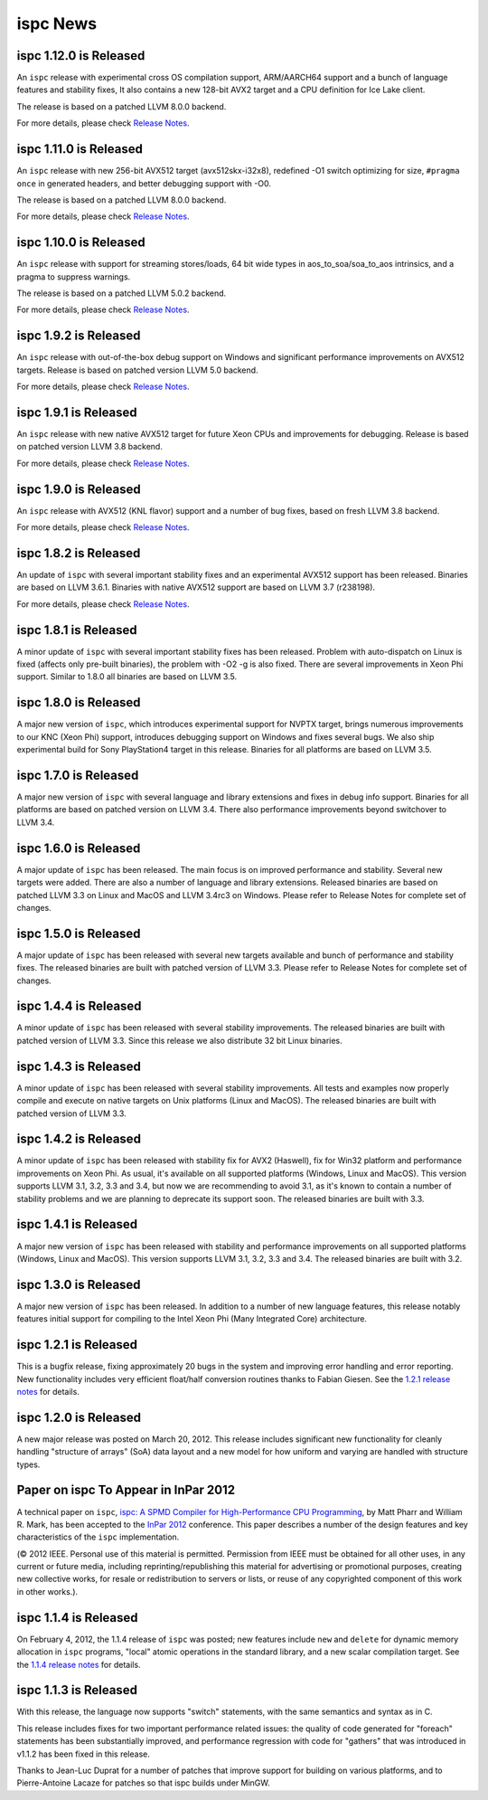 =========
ispc News
=========

ispc 1.12.0 is Released
-----------------------

An ``ispc`` release with experimental cross OS compilation support, ARM/AARCH64
support and a bunch of language features and stability fixes, It also contains
a new 128-bit AVX2 target and a CPU definition for Ice Lake client.

The release is based on a patched LLVM 8.0.0 backend.

For more details, please check `Release Notes`_.

.. _Release Notes: https://github.com/ispc/ispc/blob/master/docs/ReleaseNotes.txt

ispc 1.11.0 is Released
-----------------------

An ``ispc`` release with new 256-bit AVX512 target (avx512skx-i32x8), redefined
-O1 switch optimizing for size, ``#pragma once`` in generated headers, and better
debugging support with -O0.

The release is based on a patched LLVM 8.0.0 backend.

For more details, please check `Release Notes`_.

.. _Release Notes: https://github.com/ispc/ispc/blob/master/docs/ReleaseNotes.txt

ispc 1.10.0 is Released
-----------------------

An ``ispc`` release with support for streaming stores/loads, 64 bit wide types
in aos_to_soa/soa_to_aos intrinsics, and a pragma to suppress warnings.

The release is based on a patched LLVM 5.0.2 backend.

For more details, please check `Release Notes`_.

.. _Release Notes: https://github.com/ispc/ispc/blob/master/docs/ReleaseNotes.txt

ispc 1.9.2 is Released
----------------------

An ``ispc`` release with out-of-the-box debug support on Windows and significant
performance improvements on AVX512 targets. Release is based on patched version
LLVM 5.0 backend.

For more details, please check `Release Notes`_.

.. _Release Notes: https://github.com/ispc/ispc/blob/master/docs/ReleaseNotes.txt

ispc 1.9.1 is Released
----------------------

An ``ispc`` release with new native AVX512 target for future Xeon CPUs and
improvements for debugging. Release is based on patched version LLVM 3.8 backend.

For more details, please check `Release Notes`_.

.. _Release Notes: https://github.com/ispc/ispc/blob/master/docs/ReleaseNotes.txt

ispc 1.9.0 is Released
----------------------

An ``ispc`` release with AVX512 (KNL flavor) support and a number of bug fixes,
based on fresh LLVM 3.8 backend.

For more details, please check `Release Notes`_.

.. _Release Notes: https://github.com/ispc/ispc/blob/master/docs/ReleaseNotes.txt

ispc 1.8.2 is Released
----------------------

An update of ``ispc`` with several important stability fixes and an experimental
AVX512 support has been released. Binaries are based on LLVM 3.6.1. Binaries with
native AVX512 support are based on LLVM 3.7 (r238198).

For more details, please check `Release Notes`_.

.. _Release Notes: https://github.com/ispc/ispc/blob/master/docs/ReleaseNotes.txt

ispc 1.8.1 is Released
----------------------

A minor update of ``ispc`` with several important stability fixes has been
released. Problem with auto-dispatch on Linux is fixed (affects only pre-built
binaries), the problem with -O2 -g is also fixed. There are several
improvements in Xeon Phi support. Similar to 1.8.0 all binaries are based on
LLVM 3.5.

ispc 1.8.0 is Released
----------------------

A major new version of ``ispc``, which introduces experimental support for NVPTX
target, brings numerous improvements to our KNC (Xeon Phi) support, introduces
debugging support on Windows and fixes several bugs. We also ship experimental
build for Sony PlayStation4 target in this release. Binaries for all platforms
are based on LLVM 3.5.

ispc 1.7.0 is Released
----------------------

A major new version of ``ispc`` with several language and library extensions and
fixes in debug info support. Binaries for all platforms are based on patched
version on LLVM 3.4. There also performance improvements beyond switchover to
LLVM 3.4.

ispc 1.6.0 is Released
----------------------

A major update of ``ispc`` has been released. The main focus is on improved
performance and stability. Several new targets were added. There are also
a number of language and library extensions. Released binaries are based on
patched LLVM 3.3 on Linux and MacOS and LLVM 3.4rc3 on Windows. Please refer
to Release Notes for complete set of changes.

ispc 1.5.0 is Released
----------------------

A major update of ``ispc`` has been released with several new targets available
and bunch of performance and stability fixes. The released binaries are built
with patched version of LLVM 3.3. Please refer to Release Notes for complete
set of changes.

ispc 1.4.4 is Released
----------------------

A minor update of ``ispc`` has been released with several stability improvements.
The released binaries are built with patched version of LLVM 3.3. Since this
release we also distribute 32 bit Linux binaries.

ispc 1.4.3 is Released
----------------------

A minor update of ``ispc`` has been released with several stability improvements.
All tests and examples now properly compile and execute on native targets on
Unix platforms (Linux and MacOS).
The released binaries are built with patched version of LLVM 3.3.

ispc 1.4.2 is Released
----------------------

A minor update of ``ispc`` has been released with stability fix for AVX2
(Haswell), fix for Win32 platform and performance improvements on Xeon Phi.
As usual, it's available on all supported platforms (Windows, Linux and MacOS).
This version supports LLVM 3.1, 3.2, 3.3 and 3.4, but now we are recommending
to avoid 3.1, as it's known to contain a number of stability problems and we are
planning to deprecate its support soon.
The released binaries are built with 3.3.

ispc 1.4.1 is Released
----------------------

A major new version of ``ispc`` has been released with stability and
performance improvements on all supported platforms (Windows, Linux and MacOS).
This version supports LLVM 3.1, 3.2, 3.3 and 3.4. The released binaries are
built with 3.2.

ispc 1.3.0 is Released
----------------------

A major new version of ``ispc`` has been released.  In addition to a number
of new language features, this release notably features initial support for
compiling to the Intel Xeon Phi (Many Integrated Core) architecture.

ispc 1.2.1 is Released
----------------------

This is a bugfix release, fixing approximately 20 bugs in the system and
improving error handling and error reporting.  New functionality includes
very efficient float/half conversion routines thanks to Fabian
Giesen.  See the `1.2.1 release notes`_ for details.

.. _1.2.1 release notes: https://github.com/ispc/ispc/tree/master/docs/ReleaseNotes.txt

ispc 1.2.0 is Released
-----------------------

A new major release was posted on March 20, 2012.  This release includes
significant new functionality for cleanly handling "structure of arrays"
(SoA) data layout and a new model for how uniform and varying are handled
with structure types.

Paper on ispc To Appear in InPar 2012
-------------------------------------

A technical paper on ``ispc``, `ispc: A SPMD Compiler for High-Performance
CPU Programming`_, by Matt Pharr and William R. Mark, has been accepted to
the `InPar 2012`_ conference. This paper describes a number of the design
features and key characteristics of the ``ispc`` implementation.

(© 2012 IEEE. Personal use of this material is permitted. Permission from
IEEE must be obtained for all other uses, in any current or future media,
including reprinting/republishing this material for advertising or
promotional purposes, creating new collective works, for resale or
redistribution to servers or lists, or reuse of any copyrighted component
of this work in other works.).

.. _ispc\: A SPMD Compiler for High-Performance CPU Programming: https://github.com/downloads/ispc/ispc/ispc_inpar_2012.pdf
.. _InPar 2012: http://innovativeparallel.org/

ispc 1.1.4 is Released
----------------------

On February 4, 2012, the 1.1.4 release of ``ispc`` was posted; new features
include ``new`` and ``delete`` for dynamic memory allocation in ``ispc``
programs, "local" atomic operations in the standard library, and a new
scalar compilation target.  See the `1.1.4 release notes`_ for details.

.. _1.1.4 release notes: https://github.com/ispc/ispc/tree/master/docs/ReleaseNotes.txt


ispc 1.1.3 is Released
----------------------

With this release, the language now supports "switch" statements, with the same semantics and syntax as in C.

This release includes fixes for two important performance related issues:
the quality of code generated for "foreach" statements has been
substantially improved, and performance regression with code for "gathers"
that was introduced in v1.1.2 has been fixed in this release.

Thanks to Jean-Luc Duprat for a number of patches that improve support for
building on various platforms, and to Pierre-Antoine Lacaze for patches so
that ispc builds under MinGW.
